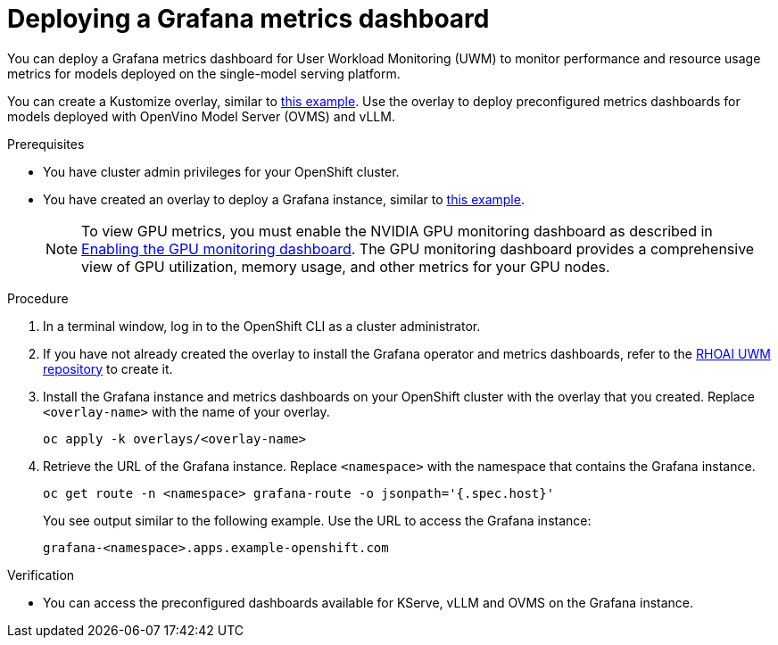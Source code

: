 :_module-type: PROCEDURE

[id="Deploying-a-grafana-metrics-dashboard_{context}"]
= Deploying a Grafana metrics dashboard

[role='_abstract']

You can deploy a Grafana metrics dashboard for User Workload Monitoring (UWM) to monitor performance and resource usage metrics for models deployed on the single-model serving platform. 

You can create a Kustomize overlay, similar to link:https://github.com/rh-aiservices-bu/rhoai-uwm/tree/main/rhoai-uwm-grafana/overlays/rhoai-uwm-user-grafana-app[this example]. Use the overlay to deploy preconfigured metrics dashboards for models deployed with OpenVino Model Server (OVMS) and vLLM.

.Prerequisites

* You have cluster admin privileges for your OpenShift cluster.
ifdef::upstream[]
* A cluster admin has enabled user workload monitoring (UWM) for user-defined projects on your OpenShift cluster. For more information, see link:https://docs.redhat.com/en/documentation/openshift_container_platform/{ocp-latest-version}/html/monitoring/enabling-monitoring-for-user-defined-projects[Enabling monitoring for user-defined projects] and link:{odhdocshome}/serving-models/#configuring-monitoring-for-the-single-model-serving-platform_serving-large-models[Configuring monitoring for the single-model serving platform].
endif::[]
ifdef::self-managed[]
* A cluster admin has enabled user workload monitoring (UWM) for user-defined projects on your OpenShift cluster. For more information, see link:https://docs.redhat.com/en/documentation/openshift_container_platform/{ocp-latest-version}/html/monitoring/configuring-user-workload-monitoring#enabling-monitoring-for-user-defined-projects-uwm_preparing-to-configure-the-monitoring-stack-uwm[Enabling monitoring for user-defined projects] and link:{rhoaidocshome}{default-format-url}/serving_models/serving-large-models_serving-large-models#configuring-monitoring-for-the-single-model-serving-platform_serving-large-models[Configuring monitoring for the single-model serving platform].
endif::[]
ifdef::self-managed[]
* You have installed the OpenShift command-line interface (CLI). For more information, see link:https://docs.redhat.com/en/documentation/openshift_container_platform/{ocp-latest-version}/html/cli_tools/openshift-cli-oc#installing-openshift-cli[Installing the OpenShift CLI^].
endif::[] 
ifdef::cloud-service[]
* You have installed the OpenShift command-line interface (CLI). For more information, see link:https://docs.redhat.com/en/documentation/openshift_dedicated/{osd-latest-version}/html/cli_tools/openshift-cli-oc#installing-openshift-cli[Installing the OpenShift CLI (OpenShift Dedicated)^] or link:https://docs.redhat.com/en/documentation/red_hat_openshift_service_on_aws/{rosa-latest-version}/html/cli_tools/openshift-cli-oc#installing-openshift-cli[Installing the OpenShift CLI (Red Hat OpenShift Service on AWS)^].
endif::[]
* You have created an overlay to deploy a Grafana instance, similar to link:https://github.com/rh-aiservices-bu/rhoai-uwm/tree/main/rhoai-uwm-grafana/overlays/rhoai-uwm-user-grafana-app[this example].
+
[NOTE]
====
To view GPU metrics, you must enable the NVIDIA GPU monitoring dashboard as described in link:https://docs.nvidia.com/datacenter/cloud-native/openshift/24.9.2/enable-gpu-monitoring-dashboard.html[Enabling the GPU monitoring dashboard]. The GPU monitoring dashboard provides a comprehensive view of GPU utilization, memory usage, and other metrics for your GPU nodes.
====

.Procedure

. In a terminal window, log in to the OpenShift CLI as a cluster administrator.
. If you have not already created the overlay to install the Grafana operator and metrics dashboards, refer to the link:https://github.com/rh-aiservices-bu/rhoai-uwm/tree/main/rhoai-uwm-grafana/overlays/rhoai-uwm-user-grafana-app[RHOAI UWM repository] to create it.
. Install the Grafana instance and metrics dashboards on your OpenShift cluster with the overlay that you created. Replace `<overlay-name>` with the name of your overlay.
+
[source]
----
oc apply -k overlays/<overlay-name>
----
. Retrieve the URL of the Grafana instance. Replace `<namespace>` with the namespace that contains the Grafana instance.
+
[source]
----
oc get route -n <namespace> grafana-route -o jsonpath='{.spec.host}'
----
+
You see output similar to the following example. Use the URL to access the Grafana instance:
+
[source]
----
grafana-<namespace>.apps.example-openshift.com
----

.Verification

* You can access the preconfigured dashboards available for KServe, vLLM and OVMS on the Grafana instance.
